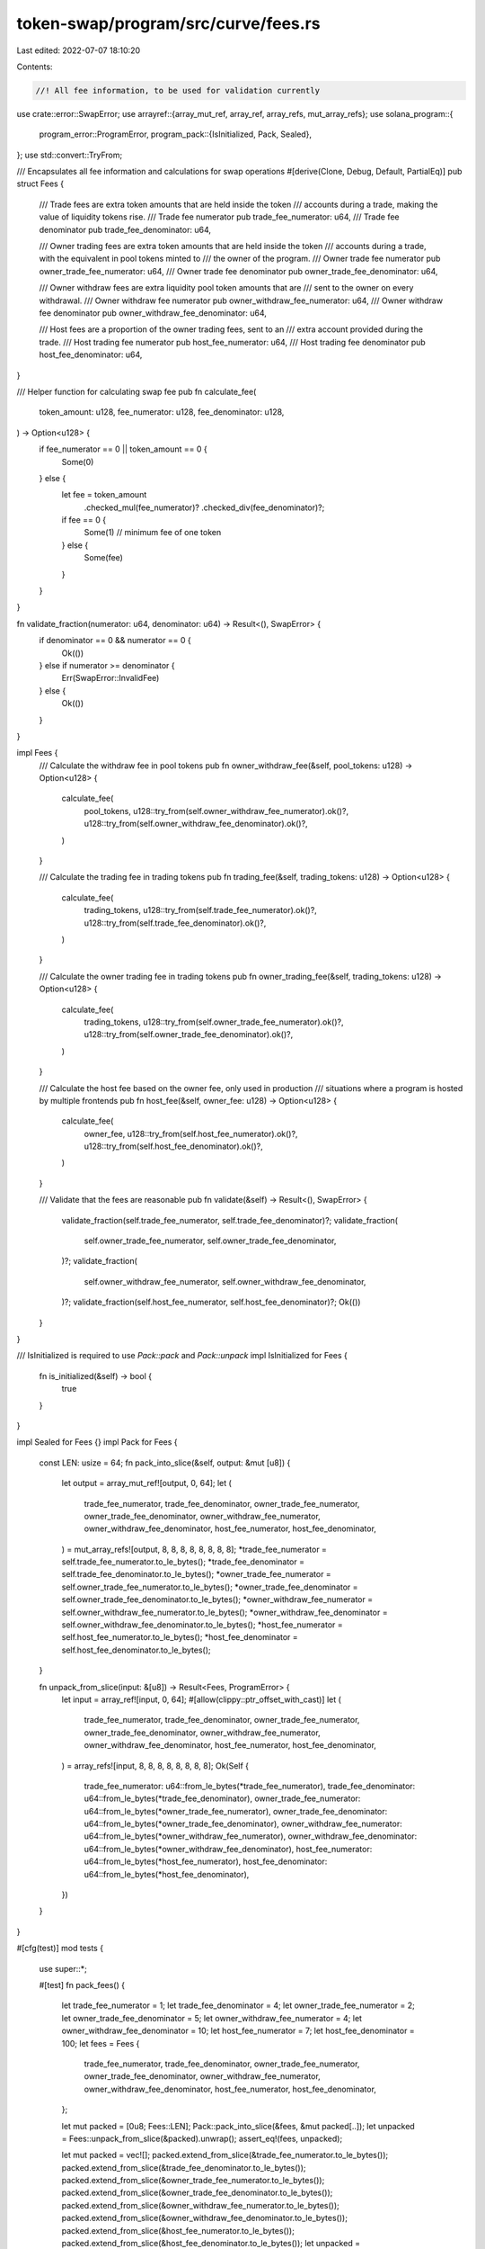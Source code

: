 token-swap/program/src/curve/fees.rs
====================================

Last edited: 2022-07-07 18:10:20

Contents:

.. code-block:: rs

    //! All fee information, to be used for validation currently

use crate::error::SwapError;
use arrayref::{array_mut_ref, array_ref, array_refs, mut_array_refs};
use solana_program::{
    program_error::ProgramError,
    program_pack::{IsInitialized, Pack, Sealed},
};
use std::convert::TryFrom;

/// Encapsulates all fee information and calculations for swap operations
#[derive(Clone, Debug, Default, PartialEq)]
pub struct Fees {
    /// Trade fees are extra token amounts that are held inside the token
    /// accounts during a trade, making the value of liquidity tokens rise.
    /// Trade fee numerator
    pub trade_fee_numerator: u64,
    /// Trade fee denominator
    pub trade_fee_denominator: u64,

    /// Owner trading fees are extra token amounts that are held inside the token
    /// accounts during a trade, with the equivalent in pool tokens minted to
    /// the owner of the program.
    /// Owner trade fee numerator
    pub owner_trade_fee_numerator: u64,
    /// Owner trade fee denominator
    pub owner_trade_fee_denominator: u64,

    /// Owner withdraw fees are extra liquidity pool token amounts that are
    /// sent to the owner on every withdrawal.
    /// Owner withdraw fee numerator
    pub owner_withdraw_fee_numerator: u64,
    /// Owner withdraw fee denominator
    pub owner_withdraw_fee_denominator: u64,

    /// Host fees are a proportion of the owner trading fees, sent to an
    /// extra account provided during the trade.
    /// Host trading fee numerator
    pub host_fee_numerator: u64,
    /// Host trading fee denominator
    pub host_fee_denominator: u64,
}

/// Helper function for calculating swap fee
pub fn calculate_fee(
    token_amount: u128,
    fee_numerator: u128,
    fee_denominator: u128,
) -> Option<u128> {
    if fee_numerator == 0 || token_amount == 0 {
        Some(0)
    } else {
        let fee = token_amount
            .checked_mul(fee_numerator)?
            .checked_div(fee_denominator)?;
        if fee == 0 {
            Some(1) // minimum fee of one token
        } else {
            Some(fee)
        }
    }
}

fn validate_fraction(numerator: u64, denominator: u64) -> Result<(), SwapError> {
    if denominator == 0 && numerator == 0 {
        Ok(())
    } else if numerator >= denominator {
        Err(SwapError::InvalidFee)
    } else {
        Ok(())
    }
}

impl Fees {
    /// Calculate the withdraw fee in pool tokens
    pub fn owner_withdraw_fee(&self, pool_tokens: u128) -> Option<u128> {
        calculate_fee(
            pool_tokens,
            u128::try_from(self.owner_withdraw_fee_numerator).ok()?,
            u128::try_from(self.owner_withdraw_fee_denominator).ok()?,
        )
    }

    /// Calculate the trading fee in trading tokens
    pub fn trading_fee(&self, trading_tokens: u128) -> Option<u128> {
        calculate_fee(
            trading_tokens,
            u128::try_from(self.trade_fee_numerator).ok()?,
            u128::try_from(self.trade_fee_denominator).ok()?,
        )
    }

    /// Calculate the owner trading fee in trading tokens
    pub fn owner_trading_fee(&self, trading_tokens: u128) -> Option<u128> {
        calculate_fee(
            trading_tokens,
            u128::try_from(self.owner_trade_fee_numerator).ok()?,
            u128::try_from(self.owner_trade_fee_denominator).ok()?,
        )
    }

    /// Calculate the host fee based on the owner fee, only used in production
    /// situations where a program is hosted by multiple frontends
    pub fn host_fee(&self, owner_fee: u128) -> Option<u128> {
        calculate_fee(
            owner_fee,
            u128::try_from(self.host_fee_numerator).ok()?,
            u128::try_from(self.host_fee_denominator).ok()?,
        )
    }

    /// Validate that the fees are reasonable
    pub fn validate(&self) -> Result<(), SwapError> {
        validate_fraction(self.trade_fee_numerator, self.trade_fee_denominator)?;
        validate_fraction(
            self.owner_trade_fee_numerator,
            self.owner_trade_fee_denominator,
        )?;
        validate_fraction(
            self.owner_withdraw_fee_numerator,
            self.owner_withdraw_fee_denominator,
        )?;
        validate_fraction(self.host_fee_numerator, self.host_fee_denominator)?;
        Ok(())
    }
}

/// IsInitialized is required to use `Pack::pack` and `Pack::unpack`
impl IsInitialized for Fees {
    fn is_initialized(&self) -> bool {
        true
    }
}

impl Sealed for Fees {}
impl Pack for Fees {
    const LEN: usize = 64;
    fn pack_into_slice(&self, output: &mut [u8]) {
        let output = array_mut_ref![output, 0, 64];
        let (
            trade_fee_numerator,
            trade_fee_denominator,
            owner_trade_fee_numerator,
            owner_trade_fee_denominator,
            owner_withdraw_fee_numerator,
            owner_withdraw_fee_denominator,
            host_fee_numerator,
            host_fee_denominator,
        ) = mut_array_refs![output, 8, 8, 8, 8, 8, 8, 8, 8];
        *trade_fee_numerator = self.trade_fee_numerator.to_le_bytes();
        *trade_fee_denominator = self.trade_fee_denominator.to_le_bytes();
        *owner_trade_fee_numerator = self.owner_trade_fee_numerator.to_le_bytes();
        *owner_trade_fee_denominator = self.owner_trade_fee_denominator.to_le_bytes();
        *owner_withdraw_fee_numerator = self.owner_withdraw_fee_numerator.to_le_bytes();
        *owner_withdraw_fee_denominator = self.owner_withdraw_fee_denominator.to_le_bytes();
        *host_fee_numerator = self.host_fee_numerator.to_le_bytes();
        *host_fee_denominator = self.host_fee_denominator.to_le_bytes();
    }

    fn unpack_from_slice(input: &[u8]) -> Result<Fees, ProgramError> {
        let input = array_ref![input, 0, 64];
        #[allow(clippy::ptr_offset_with_cast)]
        let (
            trade_fee_numerator,
            trade_fee_denominator,
            owner_trade_fee_numerator,
            owner_trade_fee_denominator,
            owner_withdraw_fee_numerator,
            owner_withdraw_fee_denominator,
            host_fee_numerator,
            host_fee_denominator,
        ) = array_refs![input, 8, 8, 8, 8, 8, 8, 8, 8];
        Ok(Self {
            trade_fee_numerator: u64::from_le_bytes(*trade_fee_numerator),
            trade_fee_denominator: u64::from_le_bytes(*trade_fee_denominator),
            owner_trade_fee_numerator: u64::from_le_bytes(*owner_trade_fee_numerator),
            owner_trade_fee_denominator: u64::from_le_bytes(*owner_trade_fee_denominator),
            owner_withdraw_fee_numerator: u64::from_le_bytes(*owner_withdraw_fee_numerator),
            owner_withdraw_fee_denominator: u64::from_le_bytes(*owner_withdraw_fee_denominator),
            host_fee_numerator: u64::from_le_bytes(*host_fee_numerator),
            host_fee_denominator: u64::from_le_bytes(*host_fee_denominator),
        })
    }
}

#[cfg(test)]
mod tests {
    use super::*;

    #[test]
    fn pack_fees() {
        let trade_fee_numerator = 1;
        let trade_fee_denominator = 4;
        let owner_trade_fee_numerator = 2;
        let owner_trade_fee_denominator = 5;
        let owner_withdraw_fee_numerator = 4;
        let owner_withdraw_fee_denominator = 10;
        let host_fee_numerator = 7;
        let host_fee_denominator = 100;
        let fees = Fees {
            trade_fee_numerator,
            trade_fee_denominator,
            owner_trade_fee_numerator,
            owner_trade_fee_denominator,
            owner_withdraw_fee_numerator,
            owner_withdraw_fee_denominator,
            host_fee_numerator,
            host_fee_denominator,
        };

        let mut packed = [0u8; Fees::LEN];
        Pack::pack_into_slice(&fees, &mut packed[..]);
        let unpacked = Fees::unpack_from_slice(&packed).unwrap();
        assert_eq!(fees, unpacked);

        let mut packed = vec![];
        packed.extend_from_slice(&trade_fee_numerator.to_le_bytes());
        packed.extend_from_slice(&trade_fee_denominator.to_le_bytes());
        packed.extend_from_slice(&owner_trade_fee_numerator.to_le_bytes());
        packed.extend_from_slice(&owner_trade_fee_denominator.to_le_bytes());
        packed.extend_from_slice(&owner_withdraw_fee_numerator.to_le_bytes());
        packed.extend_from_slice(&owner_withdraw_fee_denominator.to_le_bytes());
        packed.extend_from_slice(&host_fee_numerator.to_le_bytes());
        packed.extend_from_slice(&host_fee_denominator.to_le_bytes());
        let unpacked = Fees::unpack_from_slice(&packed).unwrap();
        assert_eq!(fees, unpacked);
    }
}



